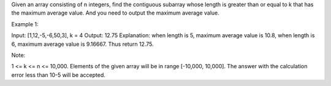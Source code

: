 Given an array consisting of n integers, find the contiguous subarray
whose length is greater than or equal to k that has the maximum average
value. And you need to output the maximum average value.

Example 1:

Input: [1,12,-5,-6,50,3], k = 4 Output: 12.75 Explanation: when length
is 5, maximum average value is 10.8, when length is 6, maximum average
value is 9.16667. Thus return 12.75.

Note:

1 <= k <= n <= 10,000. Elements of the given array will be in range
[-10,000, 10,000]. The answer with the calculation error less than 10-5
will be accepted.
